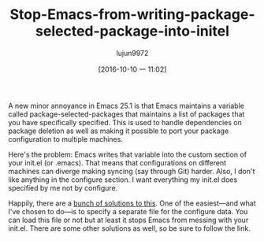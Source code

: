 #+TITLE: Stop-Emacs-from-writing-package-selected-package-into-initel
#+URL: http://irreal.org/blog/?p=5630
#+AUTHOR: lujun9972
#+CATEGORY: raw
#+DATE: [2016-10-10 一 11:02]
#+OPTIONS: ^:{}


A new minor annoyance in Emacs 25.1 is that Emacs maintains a variable called package-selected-packages that
maintains a list of packages that you have specifically specified. This is used to handle dependencies on
package deletion as well as making it possible to port your package configuration to multiple machines.

Here's the problem: Emacs writes that variable into the custom section of your init.el (or .emacs). That means
that configurations on different machines can diverge making syncing (say through Git) harder. Also, I don't
like anything in the configure section. I want everything my init.el does specified by me not by configure.

Happily, there are a [[https://www.reddit.com/r/emacs/comments/53zpv9/how_do_i_get_emacs_to_stop_adding_custom_fields/][bunch of solutions to this]]. One of the easiest—and what I've chosen to do—is to specify a
separate file for the configure data. You can load this file or not but at least it stops Emacs from messing
with your init.el. There are some other solutions as well, so be sure to follow the link.
